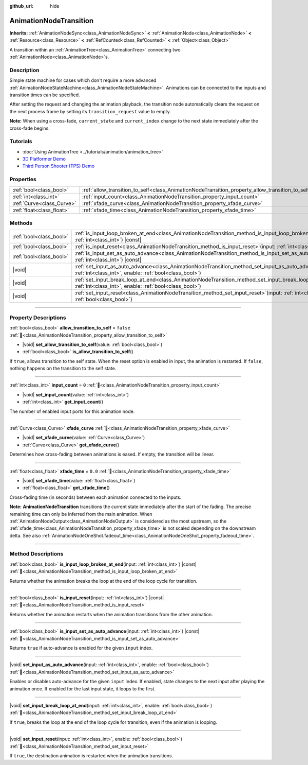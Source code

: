 :github_url: hide

.. DO NOT EDIT THIS FILE!!!
.. Generated automatically from redot engine sources.
.. Generator: https://github.com/redotengine/redot/tree/master/doc/tools/make_rst.py.
.. XML source: https://github.com/redotengine/redot/tree/master/doc/classes/AnimationNodeTransition.xml.

.. _class_AnimationNodeTransition:

AnimationNodeTransition
=======================

**Inherits:** :ref:`AnimationNodeSync<class_AnimationNodeSync>` **<** :ref:`AnimationNode<class_AnimationNode>` **<** :ref:`Resource<class_Resource>` **<** :ref:`RefCounted<class_RefCounted>` **<** :ref:`Object<class_Object>`

A transition within an :ref:`AnimationTree<class_AnimationTree>` connecting two :ref:`AnimationNode<class_AnimationNode>`\ s.

.. rst-class:: classref-introduction-group

Description
-----------

Simple state machine for cases which don't require a more advanced :ref:`AnimationNodeStateMachine<class_AnimationNodeStateMachine>`. Animations can be connected to the inputs and transition times can be specified.

After setting the request and changing the animation playback, the transition node automatically clears the request on the next process frame by setting its ``transition_request`` value to empty.

\ **Note:** When using a cross-fade, ``current_state`` and ``current_index`` change to the next state immediately after the cross-fade begins.


.. tabs::

 .. code-tab:: gdscript

    # Play child animation connected to "state_2" port.
    animation_tree.set("parameters/Transition/transition_request", "state_2")
    # Alternative syntax (same result as above).
    animation_tree["parameters/Transition/transition_request"] = "state_2"
    
    # Get current state name (read-only).
    animation_tree.get("parameters/Transition/current_state")
    # Alternative syntax (same result as above).
    animation_tree["parameters/Transition/current_state"]
    
    # Get current state index (read-only).
    animation_tree.get("parameters/Transition/current_index")
    # Alternative syntax (same result as above).
    animation_tree["parameters/Transition/current_index"]

 .. code-tab:: csharp

    // Play child animation connected to "state_2" port.
    animationTree.Set("parameters/Transition/transition_request", "state_2");
    
    // Get current state name (read-only).
    animationTree.Get("parameters/Transition/current_state");
    
    // Get current state index (read-only).
    animationTree.Get("parameters/Transition/current_index");



.. rst-class:: classref-introduction-group

Tutorials
---------

- :doc:`Using AnimationTree <../tutorials/animation/animation_tree>`

- `3D Platformer Demo <https://redotengine.org/asset-library/asset/2748>`__

- `Third Person Shooter (TPS) Demo <https://redotengine.org/asset-library/asset/2710>`__

.. rst-class:: classref-reftable-group

Properties
----------

.. table::
   :widths: auto

   +---------------------------+--------------------------------------------------------------------------------------------------+-----------+
   | :ref:`bool<class_bool>`   | :ref:`allow_transition_to_self<class_AnimationNodeTransition_property_allow_transition_to_self>` | ``false`` |
   +---------------------------+--------------------------------------------------------------------------------------------------+-----------+
   | :ref:`int<class_int>`     | :ref:`input_count<class_AnimationNodeTransition_property_input_count>`                           | ``0``     |
   +---------------------------+--------------------------------------------------------------------------------------------------+-----------+
   | :ref:`Curve<class_Curve>` | :ref:`xfade_curve<class_AnimationNodeTransition_property_xfade_curve>`                           |           |
   +---------------------------+--------------------------------------------------------------------------------------------------+-----------+
   | :ref:`float<class_float>` | :ref:`xfade_time<class_AnimationNodeTransition_property_xfade_time>`                             | ``0.0``   |
   +---------------------------+--------------------------------------------------------------------------------------------------+-----------+

.. rst-class:: classref-reftable-group

Methods
-------

.. table::
   :widths: auto

   +-------------------------+-----------------------------------------------------------------------------------------------------------------------------------------------------------------------------+
   | :ref:`bool<class_bool>` | :ref:`is_input_loop_broken_at_end<class_AnimationNodeTransition_method_is_input_loop_broken_at_end>`\ (\ input\: :ref:`int<class_int>`\ ) |const|                           |
   +-------------------------+-----------------------------------------------------------------------------------------------------------------------------------------------------------------------------+
   | :ref:`bool<class_bool>` | :ref:`is_input_reset<class_AnimationNodeTransition_method_is_input_reset>`\ (\ input\: :ref:`int<class_int>`\ ) |const|                                                     |
   +-------------------------+-----------------------------------------------------------------------------------------------------------------------------------------------------------------------------+
   | :ref:`bool<class_bool>` | :ref:`is_input_set_as_auto_advance<class_AnimationNodeTransition_method_is_input_set_as_auto_advance>`\ (\ input\: :ref:`int<class_int>`\ ) |const|                         |
   +-------------------------+-----------------------------------------------------------------------------------------------------------------------------------------------------------------------------+
   | |void|                  | :ref:`set_input_as_auto_advance<class_AnimationNodeTransition_method_set_input_as_auto_advance>`\ (\ input\: :ref:`int<class_int>`, enable\: :ref:`bool<class_bool>`\ )     |
   +-------------------------+-----------------------------------------------------------------------------------------------------------------------------------------------------------------------------+
   | |void|                  | :ref:`set_input_break_loop_at_end<class_AnimationNodeTransition_method_set_input_break_loop_at_end>`\ (\ input\: :ref:`int<class_int>`, enable\: :ref:`bool<class_bool>`\ ) |
   +-------------------------+-----------------------------------------------------------------------------------------------------------------------------------------------------------------------------+
   | |void|                  | :ref:`set_input_reset<class_AnimationNodeTransition_method_set_input_reset>`\ (\ input\: :ref:`int<class_int>`, enable\: :ref:`bool<class_bool>`\ )                         |
   +-------------------------+-----------------------------------------------------------------------------------------------------------------------------------------------------------------------------+

.. rst-class:: classref-section-separator

----

.. rst-class:: classref-descriptions-group

Property Descriptions
---------------------

.. _class_AnimationNodeTransition_property_allow_transition_to_self:

.. rst-class:: classref-property

:ref:`bool<class_bool>` **allow_transition_to_self** = ``false`` :ref:`🔗<class_AnimationNodeTransition_property_allow_transition_to_self>`

.. rst-class:: classref-property-setget

- |void| **set_allow_transition_to_self**\ (\ value\: :ref:`bool<class_bool>`\ )
- :ref:`bool<class_bool>` **is_allow_transition_to_self**\ (\ )

If ``true``, allows transition to the self state. When the reset option is enabled in input, the animation is restarted. If ``false``, nothing happens on the transition to the self state.

.. rst-class:: classref-item-separator

----

.. _class_AnimationNodeTransition_property_input_count:

.. rst-class:: classref-property

:ref:`int<class_int>` **input_count** = ``0`` :ref:`🔗<class_AnimationNodeTransition_property_input_count>`

.. rst-class:: classref-property-setget

- |void| **set_input_count**\ (\ value\: :ref:`int<class_int>`\ )
- :ref:`int<class_int>` **get_input_count**\ (\ )

The number of enabled input ports for this animation node.

.. rst-class:: classref-item-separator

----

.. _class_AnimationNodeTransition_property_xfade_curve:

.. rst-class:: classref-property

:ref:`Curve<class_Curve>` **xfade_curve** :ref:`🔗<class_AnimationNodeTransition_property_xfade_curve>`

.. rst-class:: classref-property-setget

- |void| **set_xfade_curve**\ (\ value\: :ref:`Curve<class_Curve>`\ )
- :ref:`Curve<class_Curve>` **get_xfade_curve**\ (\ )

Determines how cross-fading between animations is eased. If empty, the transition will be linear.

.. rst-class:: classref-item-separator

----

.. _class_AnimationNodeTransition_property_xfade_time:

.. rst-class:: classref-property

:ref:`float<class_float>` **xfade_time** = ``0.0`` :ref:`🔗<class_AnimationNodeTransition_property_xfade_time>`

.. rst-class:: classref-property-setget

- |void| **set_xfade_time**\ (\ value\: :ref:`float<class_float>`\ )
- :ref:`float<class_float>` **get_xfade_time**\ (\ )

Cross-fading time (in seconds) between each animation connected to the inputs.

\ **Note:** **AnimationNodeTransition** transitions the current state immediately after the start of the fading. The precise remaining time can only be inferred from the main animation. When :ref:`AnimationNodeOutput<class_AnimationNodeOutput>` is considered as the most upstream, so the :ref:`xfade_time<class_AnimationNodeTransition_property_xfade_time>` is not scaled depending on the downstream delta. See also :ref:`AnimationNodeOneShot.fadeout_time<class_AnimationNodeOneShot_property_fadeout_time>`.

.. rst-class:: classref-section-separator

----

.. rst-class:: classref-descriptions-group

Method Descriptions
-------------------

.. _class_AnimationNodeTransition_method_is_input_loop_broken_at_end:

.. rst-class:: classref-method

:ref:`bool<class_bool>` **is_input_loop_broken_at_end**\ (\ input\: :ref:`int<class_int>`\ ) |const| :ref:`🔗<class_AnimationNodeTransition_method_is_input_loop_broken_at_end>`

Returns whether the animation breaks the loop at the end of the loop cycle for transition.

.. rst-class:: classref-item-separator

----

.. _class_AnimationNodeTransition_method_is_input_reset:

.. rst-class:: classref-method

:ref:`bool<class_bool>` **is_input_reset**\ (\ input\: :ref:`int<class_int>`\ ) |const| :ref:`🔗<class_AnimationNodeTransition_method_is_input_reset>`

Returns whether the animation restarts when the animation transitions from the other animation.

.. rst-class:: classref-item-separator

----

.. _class_AnimationNodeTransition_method_is_input_set_as_auto_advance:

.. rst-class:: classref-method

:ref:`bool<class_bool>` **is_input_set_as_auto_advance**\ (\ input\: :ref:`int<class_int>`\ ) |const| :ref:`🔗<class_AnimationNodeTransition_method_is_input_set_as_auto_advance>`

Returns ``true`` if auto-advance is enabled for the given ``input`` index.

.. rst-class:: classref-item-separator

----

.. _class_AnimationNodeTransition_method_set_input_as_auto_advance:

.. rst-class:: classref-method

|void| **set_input_as_auto_advance**\ (\ input\: :ref:`int<class_int>`, enable\: :ref:`bool<class_bool>`\ ) :ref:`🔗<class_AnimationNodeTransition_method_set_input_as_auto_advance>`

Enables or disables auto-advance for the given ``input`` index. If enabled, state changes to the next input after playing the animation once. If enabled for the last input state, it loops to the first.

.. rst-class:: classref-item-separator

----

.. _class_AnimationNodeTransition_method_set_input_break_loop_at_end:

.. rst-class:: classref-method

|void| **set_input_break_loop_at_end**\ (\ input\: :ref:`int<class_int>`, enable\: :ref:`bool<class_bool>`\ ) :ref:`🔗<class_AnimationNodeTransition_method_set_input_break_loop_at_end>`

If ``true``, breaks the loop at the end of the loop cycle for transition, even if the animation is looping.

.. rst-class:: classref-item-separator

----

.. _class_AnimationNodeTransition_method_set_input_reset:

.. rst-class:: classref-method

|void| **set_input_reset**\ (\ input\: :ref:`int<class_int>`, enable\: :ref:`bool<class_bool>`\ ) :ref:`🔗<class_AnimationNodeTransition_method_set_input_reset>`

If ``true``, the destination animation is restarted when the animation transitions.

.. |virtual| replace:: :abbr:`virtual (This method should typically be overridden by the user to have any effect.)`
.. |const| replace:: :abbr:`const (This method has no side effects. It doesn't modify any of the instance's member variables.)`
.. |vararg| replace:: :abbr:`vararg (This method accepts any number of arguments after the ones described here.)`
.. |constructor| replace:: :abbr:`constructor (This method is used to construct a type.)`
.. |static| replace:: :abbr:`static (This method doesn't need an instance to be called, so it can be called directly using the class name.)`
.. |operator| replace:: :abbr:`operator (This method describes a valid operator to use with this type as left-hand operand.)`
.. |bitfield| replace:: :abbr:`BitField (This value is an integer composed as a bitmask of the following flags.)`
.. |void| replace:: :abbr:`void (No return value.)`
